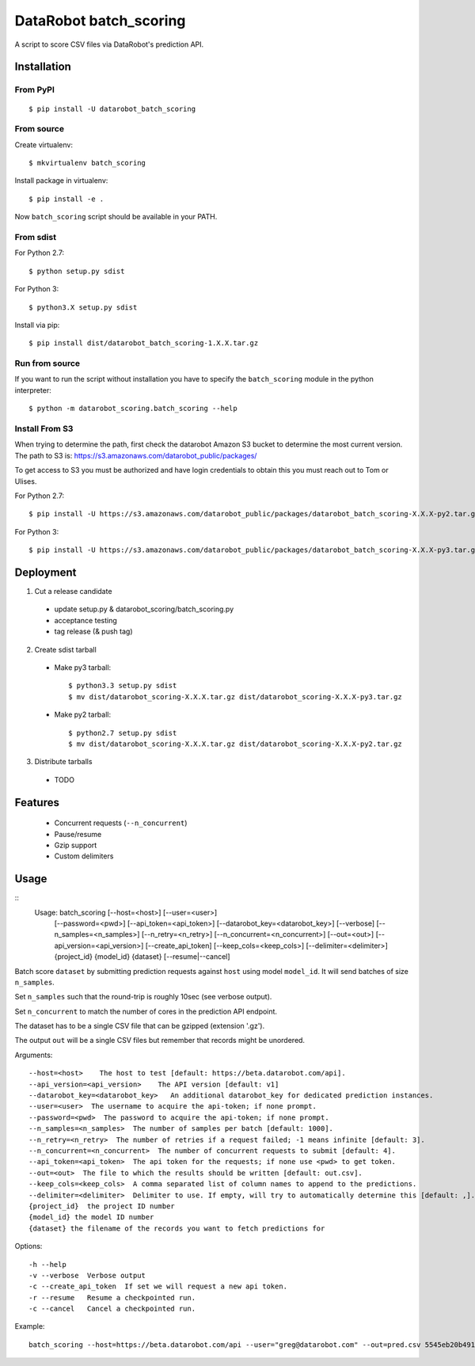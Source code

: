 DataRobot batch_scoring
=======================

A script to score CSV files via DataRobot's prediction API.

Installation
------------

From PyPI
^^^^^^^^^

::

    $ pip install -U datarobot_batch_scoring

From source
^^^^^^^^^^^

Create virtualenv::

    $ mkvirtualenv batch_scoring

Install package in virtualenv::

    $ pip install -e .

Now ``batch_scoring`` script should be available in your PATH.

From sdist
^^^^^^^^^^

For Python 2.7::

    $ python setup.py sdist

For Python 3::

    $ python3.X setup.py sdist

Install via pip::

    $ pip install dist/datarobot_batch_scoring-1.X.X.tar.gz

Run from source
^^^^^^^^^^^^^^^

If you want to run the script without installation you have to
specify the ``batch_scoring`` module in the python interpreter::

    $ python -m datarobot_scoring.batch_scoring --help


Install From S3
^^^^^^^^^^^^^^^

When trying to determine the path, first check the datarobot Amazon S3
bucket to determine the most current version.  The path to S3 is:
https://s3.amazonaws.com/datarobot_public/packages/

To get access to S3 you must be authorized and have login credentials
to obtain this you must reach out to Tom or Ulises.

For Python 2.7::

    $ pip install -U https://s3.amazonaws.com/datarobot_public/packages/datarobot_batch_scoring-X.X.X-py2.tar.gz

For Python 3::

    $ pip install -U https://s3.amazonaws.com/datarobot_public/packages/datarobot_batch_scoring-X.X.X-py3.tar.gz

Deployment
----------

1. Cut a release candidate

  - update setup.py & datarobot_scoring/batch_scoring.py
  - acceptance testing
  - tag release (& push tag)

2. Create sdist tarball

  - Make py3 tarball::

    $ python3.3 setup.py sdist
    $ mv dist/datarobot_scoring-X.X.X.tar.gz dist/datarobot_scoring-X.X.X-py3.tar.gz

  - Make py2 tarball::

    $ python2.7 setup.py sdist
    $ mv dist/datarobot_scoring-X.X.X.tar.gz dist/datarobot_scoring-X.X.X-py2.tar.gz

3. Distribute tarballs

  - TODO

Features
--------

  * Concurrent requests (``--n_concurrent``)
  * Pause/resume
  * Gzip support
  * Custom delimiters

Usage
-----

::
    Usage: batch_scoring [--host=<host>] [--user=<user>]
                         [--password=<pwd>] [--api_token=<api_token>]
                         [--datarobot_key=<datarobot_key>] [--verbose]
                         [--n_samples=<n_samples>] [--n_retry=<n_retry>]
                         [--n_concurrent=<n_concurrent>]
                         [--out=<out>]
                         [--api_version=<api_version>]
                         [--create_api_token] [--keep_cols=<keep_cols>]
                         [--delimiter=<delimiter>]
                         {project_id}
                         {model_id}
                         {dataset}
                         [--resume|--cancel]

Batch score ``dataset`` by submitting prediction requests against ``host``
using model ``model_id``. It will send batches of size ``n_samples``.

Set ``n_samples`` such that the round-trip is roughly 10sec (see
verbose output).

Set ``n_concurrent`` to match the number of cores in the prediction
API endpoint.

The dataset has to be a single CSV file that can be gzipped (extension
'.gz').

The output ``out`` will be a single CSV files but remember that
records might be unordered.

Arguments::

  --host=<host>    The host to test [default: https://beta.datarobot.com/api].
  --api_version=<api_version>    The API version [default: v1]
  --datarobot_key=<datarobot_key>   An additional datarobot_key for dedicated prediction instances.
  --user=<user>  The username to acquire the api-token; if none prompt.
  --password=<pwd>  The password to acquire the api-token; if none prompt.
  --n_samples=<n_samples>  The number of samples per batch [default: 1000].
  --n_retry=<n_retry>  The number of retries if a request failed; -1 means infinite [default: 3].
  --n_concurrent=<n_concurrent>  The number of concurrent requests to submit [default: 4].
  --api_token=<api_token>  The api token for the requests; if none use <pwd> to get token.
  --out=<out>  The file to which the results should be written [default: out.csv].
  --keep_cols=<keep_cols>  A comma separated list of column names to append to the predictions.
  --delimiter=<delimiter>  Delimiter to use. If empty, will try to automatically determine this [default: ,].
  {project_id}  the project ID number
  {model_id} the model ID number
  {dataset} the filename of the records you want to fetch predictions for

Options::

  -h --help
  -v --verbose  Verbose output
  -c --create_api_token  If set we will request a new api token.
  -r --resume   Resume a checkpointed run.
  -c --cancel   Cancel a checkpointed run.

Example::

  batch_scoring --host=https://beta.datarobot.com/api --user="greg@datarobot.com" --out=pred.csv 5545eb20b4912911244d4835 5545eb71b4912911244d4847 ~/Downloads/diabetes_test.csv
